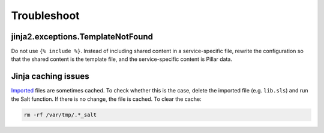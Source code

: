 Troubleshoot
============

jinja2.exceptions.TemplateNotFound
----------------------------------

Do not use ``{% include %}``. Instead of including shared content in a service-specific file, rewrite the configuration so that the shared content is the template file, and the service-specific content is Pillar data.

Jinja caching issues
--------------------

`Imported <https://docs.saltproject.io/en/latest/topics/jinja/index.html#include-and-import>`__ files are sometimes cached. To check whether this is the case, delete the imported file (e.g. ``lib.sls``) and run the Salt function. If there is no change, the file is cached. To clear the cache:

.. code-block:: bash

   rm -rf /var/tmp/.*_salt

